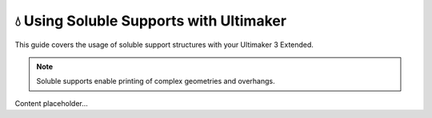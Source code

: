 ========================================
💧 Using Soluble Supports with Ultimaker
========================================

This guide covers the usage of soluble support structures with your Ultimaker 3 Extended.

.. note::

   Soluble supports enable printing of complex geometries and overhangs.

Content placeholder...
